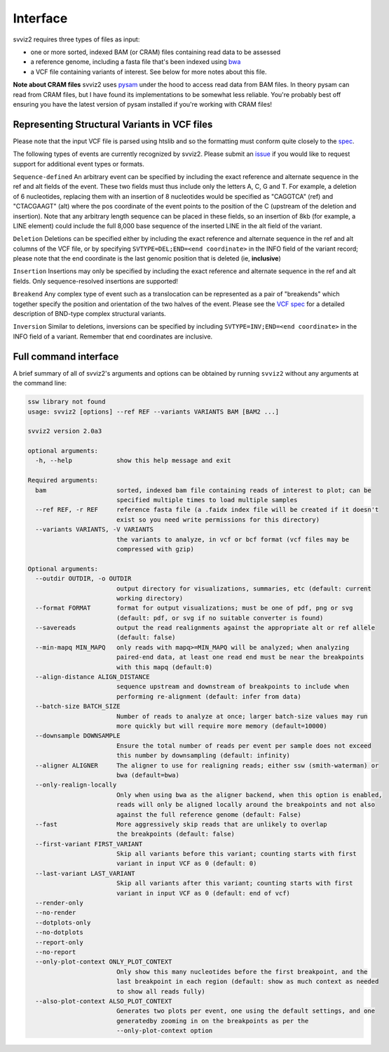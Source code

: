Interface
=========

svviz2 requires three types of files as input:

- one or more sorted, indexed BAM (or CRAM) files containing read data to be assessed 
- a reference genome, including a fasta file that's been indexed using `bwa <https://github.com/lh3/bwa>`_
- a VCF file containing variants of interest. See below for more notes about this file.

**Note about CRAM files** svviz2 uses `pysam <http://pysam.readthedocs.io>`_ under the hood to access read data from BAM files. In theory pysam can read from CRAM files, but I have found its implementations to be somewhat less reliable. You're probably best off ensuring you have the latest version of pysam installed if you're working with CRAM files!


Representing Structural Variants in VCF files
---------------------------------------------

Please note that the input VCF file is parsed using htslib and so the formatting must conform quite closely to the `spec <https://samtools.github.io/hts-specs/>`_.

The following types of events are currently recognized by svviz2. Please submit an `issue <https://github.com/nspies/svviz2/issues>`_ if you would like to request support for additional event types or formats.

``Sequence-defined`` An arbitrary event can be specified by including the exact reference and alternate sequence in the ref and alt fields of the event. These two fields must thus include only the letters A, C, G and T. For example, a deletion of 6 nucleotides, replacing them with an insertion of 8 nucleotides would be specified as "CAGGTCA" (ref) and "CTACGAAGT" (alt) where the pos coordinate of the event points to the position of the C (upstream of the deletion and insertion). Note that any arbitrary length sequence can be placed in these fields, so an insertion of 8kb (for example, a LINE element) could include the full 8,000 base sequence of the inserted LINE in the alt field of the variant.

``Deletion`` Deletions can be specified either by including the exact reference and alternate sequence in the ref and alt columns of the VCF file, or by specifying ``SVTYPE=DEL;END=<end coordinate>`` in the INFO field of the variant record; please note that the end coordinate is the last genomic position that is deleted (ie, **inclusive**)

``Insertion`` Insertions may only be specified by including the exact reference and alternate sequence in the ref and alt fields. Only sequence-resolved insertions are supported!

``Breakend`` Any complex type of event such as a translocation can be represented as a pair of "breakends" which together specify the position and orientation of the two halves of the event. Please see the `VCF spec <https://samtools.github.io/hts-specs/VCFv4.3.pdf>`_ for a detailed description of BND-type complex structural variants.

``Inversion`` Similar to deletions, inversions can be specified by including ``SVTYPE=INV;END=<end coordinate>`` in the INFO field of a variant. Remember that end coordinates are inclusive.


Full command interface
----------------------

A brief summary of all of svviz2's arguments and options can be obtained by running ``svviz2`` without any arguments at the command line:

.. code-block:: none

    ssw library not found
    usage: svviz2 [options] --ref REF --variants VARIANTS BAM [BAM2 ...]

    svviz2 version 2.0a3

    optional arguments:
      -h, --help            show this help message and exit

    Required arguments:
      bam                   sorted, indexed bam file containing reads of interest to plot; can be
                            specified multiple times to load multiple samples
      --ref REF, -r REF     reference fasta file (a .faidx index file will be created if it doesn't
                            exist so you need write permissions for this directory)
      --variants VARIANTS, -V VARIANTS
                            the variants to analyze, in vcf or bcf format (vcf files may be
                            compressed with gzip)

    Optional arguments:
      --outdir OUTDIR, -o OUTDIR
                            output directory for visualizations, summaries, etc (default: current
                            working directory)
      --format FORMAT       format for output visualizations; must be one of pdf, png or svg
                            (default: pdf, or svg if no suitable converter is found)
      --savereads           output the read realignments against the appropriate alt or ref allele
                            (default: false)
      --min-mapq MIN_MAPQ   only reads with mapq>=MIN_MAPQ will be analyzed; when analyzing
                            paired-end data, at least one read end must be near the breakpoints
                            with this mapq (default:0)
      --align-distance ALIGN_DISTANCE
                            sequence upstream and downstream of breakpoints to include when
                            performing re-alignment (default: infer from data)
      --batch-size BATCH_SIZE
                            Number of reads to analyze at once; larger batch-size values may run
                            more quickly but will require more memory (default=10000)
      --downsample DOWNSAMPLE
                            Ensure the total number of reads per event per sample does not exceed
                            this number by downsampling (default: infinity)
      --aligner ALIGNER     The aligner to use for realigning reads; either ssw (smith-waterman) or
                            bwa (default=bwa)
      --only-realign-locally
                            Only when using bwa as the aligner backend, when this option is enabled,
                            reads will only be aligned locally around the breakpoints and not also
                            against the full reference genome (default: False)
      --fast                More aggressively skip reads that are unlikely to overlap
                            the breakpoints (default: false)
      --first-variant FIRST_VARIANT
                            Skip all variants before this variant; counting starts with first
                            variant in input VCF as 0 (default: 0)
      --last-variant LAST_VARIANT
                            Skip all variants after this variant; counting starts with first
                            variant in input VCF as 0 (default: end of vcf)
      --render-only
      --no-render
      --dotplots-only
      --no-dotplots
      --report-only
      --no-report
      --only-plot-context ONLY_PLOT_CONTEXT
                            Only show this many nucleotides before the first breakpoint, and the
                            last breakpoint in each region (default: show as much context as needed
                            to show all reads fully)
      --also-plot-context ALSO_PLOT_CONTEXT
                            Generates two plots per event, one using the default settings, and one
                            generatedby zooming in on the breakpoints as per the
                            --only-plot-context option

